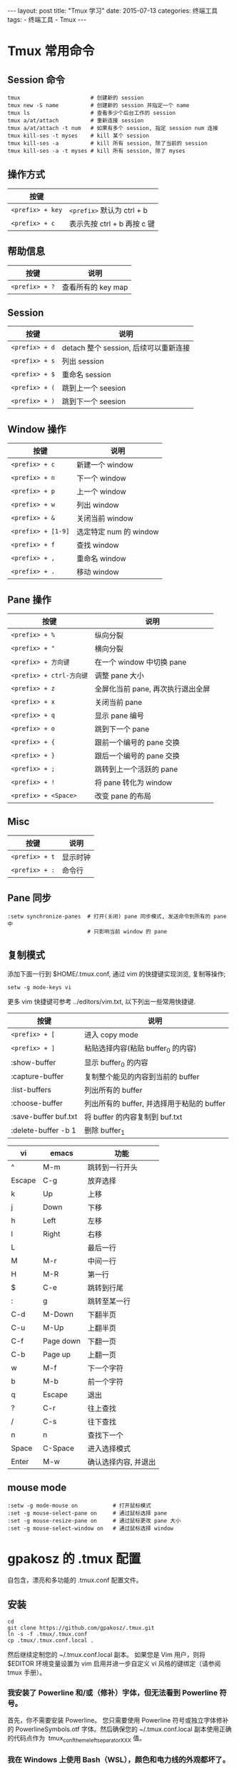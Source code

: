 #+begin_export html
---
layout: post
title: "Tmux 学习"
date: 2015-07-13
categories: 终端工具
tags:
    - 终端工具
    - Tmux
---
#+end_export

* Tmux 常用命令

** Session 命令

#+begin_src shell
tmux                      # 创建新的 session
tmux new -S name          # 创建新的 session 并指定一个 name
tmux ls                   # 查看多少个后台工作的 session
tmux a/at/attach          # 重新连接 session
tmux a/at/attach -t num   # 如果有多个 session, 指定 session num 连接
tmux kill-ses -t myses    # kill 某个 session
tmux kill-ses -a          # kill 所有 session, 除了当前的 session
tmux kill-ses -a -t myses # kill 所有 session, 除了 myses
#+end_src


** 操作方式

| 按键             |                             |
|------------------+-----------------------------|
| ~<prefix> + key~ | ~<prefix>~ 默认为 ctrl + b  |
| ~<prefix> + c~   | 表示先按 ctrl + b 再按 c 键 |


** 帮助信息

| 按键           | 说明               |
|----------------+--------------------|
| ~<prefix> + ?~ | 查看所有的 key map |


** Session

| 按键           | 说明                                  |
|----------------+---------------------------------------|
| ~<prefix> + d~ | detach 整个 session, 后续可以重新连接 |
| ~<prefix> + s~ | 列出 session                          |
| ~<prefix> + $~ | 重命名 session                        |
| ~<prefix> + (~ | 跳到上一个 seesion                    |
| ~<prefix> + )~ | 跳到下一个 seesion                    |


** Window 操作

| 按键               | 说明                   |
|--------------------+------------------------|
| ~<prefix> + c~     | 新建一个 window        |
| ~<prefix> + n~     | 下一个 window          |
| ~<prefix> + p~     | 上一个 window          |
| ~<prefix> + w~     | 列出 window            |
| ~<prefix> + &~     | 关闭当前 window        |
| ~<prefix> + [1-9]~ | 选定特定 num 的 window |
| ~<prefix> + f~     | 查找 window            |
| ~<prefix> + ,~     | 重命名 window          |
| ~<prefix> + .~     | 移动 window            |


** Pane 操作

| 按键                     | 说明                              |
|--------------------------+-----------------------------------|
| ~<prefix> + %~           | 纵向分裂                          |
| ~<prefix> + "~           | 横向分裂                          |
| ~<prefix> + 方向键~      | 在一个 window 中切换 pane         |
| ~<prefix> + ctrl-方向键~ | 调整 pane 大小                    |
| ~<prefix> + z~           | 全屏化当前 pane, 再次执行退出全屏 |
| ~<prefix> + x~           | 关闭当前 pane                     |
| ~<prefix> + q~           | 显示 pane 编号                    |
| ~<prefix> + o~           | 跳到下一个 pane                   |
| ~<prefix> + {~           | 跟前一个编号的 pane 交换          |
| ~<prefix> + }~           | 跟后一个编号的 pane 交换          |
| ~<prefix> + ;~           | 跳转到上一个活跃的 pane           |
| ~<prefix> + !~           | 将 pane 转化为 window             |
| ~<prefix> + <Space>~     | 改变 pane 的布局                  |


** Misc

| 按键           | 说明     |
|----------------+----------|
| ~<prefix> + t~ | 显示时钟 |
| ~<prefix> + :~ | 命令行   |


** Pane 同步

#+begin_src shell
:setw synchronize-panes  # 打开(关闭) pane 同步模式, 发送命令到所有的 pane 中
                         # 只影响当前 window 的 pane
#+end_src


** 复制模式

添加下面一行到 $HOME/.tmux.conf, 通过 vim 的快捷键实现浏览, 复制等操作;

#+begin_src shell
setw -g mode-keys vi
#+end_src

更多 vim 快捷键可参考 ../editors/vim.txt, 以下列出一些常用快捷键.

| 按键                 | 说明                                       |
|----------------------+--------------------------------------------|
| ~<prefix> + [~       | 进入 copy mode                             |
| ~<prefix> + ]~       | 粘贴选择内容(粘贴 buffer_0 的内容)         |
| :show-buffer         | 显示 buffer_0 的内容                       |
| :capture-buffer      | 复制整个能见的内容到当前的 buffer          |
| :list-buffers        | 列出所有的 buffer                          |
| :choose-buffer       | 列出所有的 buffer, 并选择用于粘贴的 buffer |
| :save-buffer buf.txt | 将 buffer 的内容复制到 buf.txt             |
| :delete-buffer -b 1  | 删除 buffer_1                              |

| vi     | emacs     | 功能                 |
|--------+-----------+----------------------|
| ^      | M-m       | 跳转到一行开头       |
| Escape | C-g       | 放弃选择             |
| k      | Up        | 上移                 |
| j      | Down      | 下移                 |
| h      | Left      | 左移                 |
| l      | Right     | 右移                 |
| L      |           | 最后一行             |
| M      | M-r       | 中间一行             |
| H      | M-R       | 第一行               |
| $      | C-e       | 跳转到行尾           |
| :      | g         | 跳转至某一行         |
| C-d    | M-Down    | 下翻半页             |
| C-u    | M-Up      | 上翻半页             |
| C-f    | Page down | 下翻一页             |
| C-b    | Page up   | 上翻一页             |
| w      | M-f       | 下一个字符           |
| b      | M-b       | 前一个字符           |
| q      | Escape    | 退出                 |
| ?      | C-r       | 往上查找             |
| /      | C-s       | 往下查找             |
| n      | n         | 查找下一个           |
| Space  | C-Space   | 进入选择模式         |
| Enter  | M-w       | 确认选择内容, 并退出 |


** mouse mode

#+begin_src shell
:setw -g mode-mouse on           # 打开鼠标模式
:set -g mouse-select-pane on     # 通过鼠标选择 pane
:set -g mouse-resize-pane on     # 通过鼠标更改 pane 大小
:set -g mouse-select-window on   # 通过鼠标选择 window
#+end_src


* gpakosz 的 .tmux 配置

自包含，漂亮和多功能的 .tmux.conf 配置文件。

** 安装

#+begin_src shell
cd
git clone https://github.com/gpakosz/.tmux.git
ln -s -f .tmux/.tmux.conf
cp .tmux/.tmux.conf.local .
#+end_src

然后继续定制您的 ~/.tmux.conf.local 副本。
如果您是 Vim 用户，则将 $EDITOR 环境变量设置为 vim 启用并进一步自定义 vi 风格的键绑定（请参阅 tmux 手册）。

*** 我安装了 Powerline 和/或（修补）字体，但无法看到 Powerline 符号。

首先，你不需要安装 Powerline。 您只需要使用 Powerline 符号或独立字体修补的 PowerlineSymbols.otf 字体。然后确保您的 ~/.tmux.conf.local 副本使用正确的代码点作为  tmux_conf_theme_left_separator_XXX 值。

*** 我在 Windows 上使用 Bash（WSL），颜色和电力线的外观都坏了。

新控制台中的 Bash On Windows 驱动程序目前存在一个错误，它会阻止文本属性（粗体，下划线等）与颜色正确结合。解决方法是使用搜索您的 ~/.tmux.conf.local 副本并替换属性 'none'。
此外，除非 Window 的控制台用 DirectWrite 替换其基于 GDI 的渲染，否则 Powerline 符号将被打破。
另一种方法是使用 Mintty 终端进行 WSL。

** 特点

- C-a 作为次要前缀，同时保留默认 C-b 前缀
- 由电力线启发的视觉主题
- 最大化任何窗格到新窗口 ~<prefix> +~
- 可识别 SSH 的用户名和主机名状态行信息
- 鼠标模式切换 ~<prefix> m~
- 自动使用（reattach-to-user-namespace  如果可用）
- 笔记本电脑电池状态信息
- 正常运行时间状态行信息
- 聚焦窗格（tmux >= 2.1）的可选突出显示
- 可配置的新窗口和窗格行为（可选保留当前路径）
- 支持 SSH 的拆分窗格（重新连接到远程服务器，实验）
- 复制到操作系统剪贴板（需要 reattach-to-user-namespace  在 macOS 上 ，xsel 或 xclip 在 Linux 上）
- 如果可用 ，Facebook PathPicker 集成
- Urlview 集成（如果可用）

最大化任何窗格到新窗口的 ~<prefix> +~ 功能与内建不同 ，resize-pane -Z 因为它允许您进一步拆分最大化的窗格。通过允许您将窗格最大化到新窗口，然后更改窗口，然后返回并且窗格在其自己的窗口中仍处于最大化状态，它也更加灵活。然后，您可以通过使用 ~<prefix> +~ 源窗口或最大化窗口来最小化窗格。

鼠标模式允许您设置活动窗口，设置活动窗格，调整窗格大小并自动切换到复制模式以选择文本。

** 按键绑定

*** 前缀绑定

通过使用前缀密钥和后跟命令密钥的组合键，可以从连接的客户端控制 tmux。 此配置使用 C-a 作为辅助前缀，同时保留 C-b 为默认前缀。在以下关键绑定列表中：

| 按键           | 说明                                          |
| -------------- | ---                                           |
| ~<prefix>~     | 意味着你必须打 Ctrl+a 或 Ctrl+b               |
| ~<prefix> c~   | 意味着你必须按 Ctrl+a 或 Ctrl+b 后跟 c        |
| ~<prefix> C-c~ | 意味着你必须按 Ctrl+a 或 Ctrl+b 然后按 Ctrl+c |

*** 功能绑定

| Session              | 说明                       |
| -------------------- | ---                        |
| ~<prefix> C-c~       | 创建一个新的会话           |
| ~<prefix> C-f~       | 让您按名称切换到另一个会话 |

| Window               | 说明                                           |
| -------------------- | ---                                            |
| ~<prefix> C-[h,l]~   | 让你浏览窗口（默认 ~<prefix> [n,p]~ 解除绑定） |
| ~<prefix> Tab~       | 带你到最后一个活动窗口                         |

| Pane                 | 说明                     |
| -------------------- | ---                      |
| ~<prefix> -~         | 垂直分割当前窗格         |
| ~<prefix> _~         | 水平分割当前窗格         |
| ~<prefix> +~         | 将当前窗格最大化为新窗口 |
| ~<prefix> [h,j,k,l]~ | 让您导航窗格             |
| ~<prefix> [H,J,K,L]~ | 让你调整窗格             |
| ~<prefix> [<,>]~     | 让你交换窗格             |

| Misc                 | 说明                                               |
| -------------------- | ---                                                |
| ~<prefix> e file~    | 用 $EDITOR 环境变量定义的编辑器 打开（缺省为 vim） |
| ~<prefix> r~         | 重新加载配置                                       |
| ~C-l~                | 清除屏幕和 tmux 历史记录                           |
| ~<prefix> m~         | 打开或关闭鼠标模式                                 |
| ~<prefix> U~         | 启动 Urlview（如果可用）                          |
| ~<prefix> F~         | 启动 Facebook PathPicker（如果可用）              |

| 复制粘贴             | 说明                       |
| -------------------- | ---                        |
| ~<prefix> Enter~     | 进入复制模式               |
| ~<prefix> b~         | 列出了粘贴缓冲区           |
| ~<prefix> p~         | 来自顶部粘贴缓冲区的粘贴   |
| ~<prefix> P~         | 让您选择要粘贴的粘贴缓冲区 |

*** vi 模式

绑定为 copy-mode-vi 模式

| 按键   | 说明                             |
| ------ | ---                              |
| v      | 开始选择/视觉模式                |
| C-v    | 在块状视觉模式和视觉模式之间切换 |
| H      | 跳转到行首                       |
| L      | 跳到行尾                         |
| y      | 将选择复制到顶部粘贴缓冲区       |
| Escape | 取消当前操作                     |

** 组件设置

虽然此配置尝试带来理智的默认设置，但您可能需要根据需要进一步进行自定义。而不是修改 ~/.tmux.conf 文件并从上游发散，正确的方法是编辑 ~/.tmux.conf.local  文件。

请参考默认 ~/.tmux.conf.local 文件以了解更多关于您可以调整以改变不同行为的变量。按下 <prefix> e  将打开 ~/.tmux.conf.local 由 $EDITOR  环境变量定义的编辑器（默认为 vim 空时）。

*** 启用 Powerline 外观

Powerline 起源于 Vim 的状态行插件。其流行的醒目外观是基于特殊符号的使用：

要使用这些符号，有几个选项：

- 使用已经捆绑了这些字体的字体：例如  2.030R-ro / 1.050R 版本的 Source Code Pro 字体
- 使用预先打补丁的字体
- 使用您的首选字体以及 Powerline 字体（仅包含 Powerline 符号）：这非常依赖于您的操作系统和终端仿真器
- 通过添加缺失的 Powerline 符号来修补您的首选字体：这是最困难的方法 ，Powerline 手册中没有更多文档记录

请参阅 Powerline 手册了解更多详情。

然后编辑 ~/.tmux.conf.local 文件（ <prefix> e）并调整以下变量：

#+begin_src text
tmux_conf_theme_left_separator_main=' '
tmux_conf_theme_left_separator_sub=' '
tmux_conf_theme_right_separator_main=' '
tmux_conf_theme_right_separator_sub=' '
#+end_src

*** 配置状态行

与此相反配置的第一个迭代，现在你对内容和顺序总量控制 status-left 和 status-right。
编辑 ~/.tmux.conf.local 文件（ <prefix> e）并根据您的偏好调整  tmux_conf_theme_status_left 和 tmux_conf_theme_status_right 变量。

该配置支持以下内置变量：

- #{battery_bar} ：水平电池充电棒
- #{battery_percentage} ： 电池百分比
- #{battery_status} ：是电池充电还是放电？
- #{battery_vbar} ：垂直电池充电棒
- #{circled_session_name} ：圆圈会议号码，最多 20 个
- #{hostname} ：可识别 SSH 的主机名信息
- #{hostname_ssh} ：可识别 SSH 的主机名信息，未检测到 SSH 连接时为空
- #{loadavg} ：平均负载
- #{pairing} ：会话是否连接到多个客户端？
- #{prefix} ：是前缀被压低？
- #{root} ：是当前用户 root 吗？
- #{uptime_d} ：正常运行时间
- #{uptime_h} ：正常运行时间
- #{uptime_m} ：正常运行时间分钟
- #{uptime_s} ：正常运行时间秒
- #{username} ：SSH 认识用户名信息
- #{username_ssh} ：可识别 SSH 的用户名信息，未检测到 SSH 连接时为空

*** 从 tmux 会话中访问 macOS 剪贴板

克里斯·约翰逊创造的 reattach-to-user-namespace  工具，使得 pbcopy 和 pbpasteTMUX 内再次工作。
要安装 reattach-to-user-namespace， 请使用 MacPorts 或  Homebrew：

#+begin_src shell
port install tmux-pasteboard
# 或者
$ brew install reattach-to-user-namespace
#+end_src

一旦安装 ，reattach-to-usernamespace 将自动检测。

*** 在 Mintty 中使用 Cygwin 下的配置

我不建议再用 Cygwin 运行这个配置。在 Cygwin 下分叉非常缓慢，这种配置 run-shell 在引擎盖下发布了很多 命令。因此，您将遇到较高的 CPU 使用率。作为替代方案，请考虑使用 Mintty 终端进行 WSL。

可以在 Mintty 内的 Cygwin 下使用这种配置，但是对于 Unicode 和 emojis 的支持缺乏 Mac 和 Linux。
特别是 ，Mintty 的文本渲染是用 GDI 来实现的，这有局限性：

- 颜色 emojis 只能通过 DirectWrite 从 Windows 8.1 开始
- 像电池放电符号指示符（U+1F50B）一样显示双倍宽度符号是越野车

要正确显示 Unicode 符号，必须使用字体链接。打开 ，regedit.exe 然后导航到注册表项 ~HKEY_LOCAL_MACHINE\SOFTWARE\Microsoft\Windows NT\CurrentVersion\FontLink\SystemLink~  并为其添加一个新的条目，以便将其与 Segoe UI Symbol 字体链接。


** 保存和恢复 Tmux 会话

Tmux 是一个强大的终端复用软件，我们可以轻易地为它列举出一堆好处。

- 支持多标签；
- 支持窗口内部进行面板的划分；
- 支持多个终端同时 attach 同一个 Tmux 会话。

如果要为 Tmux 说一个缺点，那可能就是 Tmux 会话无法在系统重启之后比较容易地恢复。这个问题在常年开机的服务器上，可能问题不明显，但是在我们自己的计算机上，或者服务器因为某些原因需要重启，那之前的 Tmux 会话就都丢失了。
为了解决这个问题，我们需要用到 Tmux 的插件系统，并安装名为 tmux-resurrect 的插件。

*** Tmux Plugin Manager

和大多数支持插件的软件（系统）一样，Tmux 也有一个插件管理系统，名字就叫做 Tmux Plugin Manager。首先，我们需要安装并学习如何使用这个管理器。

*** 下载和安装

Tmux Plugin Manager 的程式码托管在 GitHub 上，它的专案地址是：<https://github.com/tmux-plugins/tpm>。首先，我们需要将 Tmux Plugin Manager 的程式码克隆到本地。

#+begin_src shell
git clone https://github.com/tmux-plugins/tpm ~/.tmux/plugins/tpm
#+end_src

而后，我们需要在 Tmux 的配置文件底部加上这么几行：

#+begin_src shell
set -g @plugin 'tmux-plugins/tpm'
set -g @plugin 'tmux-plugins/tmux-sensible'

# Other examples:
# set -g @plugin 'github_username/plugin_name'
# set -g @plugin 'git@github.com/user/plugin'
# set -g @plugin 'git@bitbucket.com/user/plugin'

# Initialize TMUX plugin manager (keep this line at the very bottom of tmux.conf)
run '~/.tmux/plugins/tpm/tpm'
#+end_src

注意，最后的 ~run '~/.tmux/plugins/tpm/tpm'~ 一定要放在整个 ~/.tmux.conf 的最后一行。

如果你尚未启动 Tmux，那么现在就可以执行 ~tmux new -s foobar~ 打开一个新的窗口了。如果你已经启动了 Tmux，那么需要在 Tmux 环境里重新加载配置文件：

#+begin_src shell
tmux source ~/.tmux.conf
#+end_src

*** 初始化

注意到，在默认的配置中，我们已经添加了两个插件：tpm 和 tmux-sensible。这里 tpm 是 Tmux Plugin Manager 本身，自不必说；tmux-sensible 则是插件管理器官方推荐的必装插件——当然你可以选择不装，不过我们这里就不标新立异了。

然而，tpm 本身是已经通过 git clone 命令下载到本地了，tmux-sensible 却没有。所以，我们这里需要通过 prefix shift-i 来安装它。prefix shift-i 中，i 是 install 的缩写。执行它会根据配置文件中的插件列表，安装所有插件。

如果你的环境里命令执行正常，那么 Tmux 会提示：

#+begin_src shell
Already installed "tpm"
Installing "tmux-sensible"
  "tmux-sensible" download success

TMUX environment reloaded.

Done, press ESCAPE to continue.
#+end_src

这样，插件管理器就算是初始化成功了。

*** 安装、升级和反安装插件

在 Tmux Plugin Manager 中安装、升级和反安装插件都很简单，他们的 Tmux 快捷键分别是：

#+begin_src shell
prefix shift-i      # install
prefix shift-u      # update
prefix alt-u        # uninstall plugins not on the plugin list
tmux-resurrect
#+end_src

和 Tmux Plugin Manager 一样，tmux-resurrect 的程式码也托管在 GitHub 上，专案地址是：<https://github.com/tmux-plugins/tmux-resurrect>。

*** 安装

有了插件管理器，安装插件就变得很简单了。
首先，我们需要修改 ~/.tmux.conf 文件，在插件列表中加上：

#+begin_src shell
set -g @plugin 'tmux-plugins/tmux-resurrect'
#+end_src

这样，在执行 prefix shift-i 的时候，Tmux Plugin Manager 就会到 GitHub 上的相应位置寻找相应专案并下载安装。

*** 配置

同样是打开配置文件，插件配置中加上：

#+begin_src shell
# tmux-resurrect
set -g @resurrect-save-bash-history 'on'
set -g @resurrect-capture-pane-contents 'on'
set -g @resurrect-strategy-vim 'session'
# set -g @resurrect-save 'S'
# set -g @resurrect-restore 'R'
#+end_src

这样，tmux-resurrect 就会保存键入的命令历史、Tmux 的面板布局还有 Vim 的状态了。

*** 保存和加载

至此，tmux-resurrect 已经配置好，可以保存和加载 Tmux 会话的状态了，快捷键是：

#+begin_src shell
prefix Ctrl-s       # save tmux session to local file
prefix Ctrl-r       # reload tmux session from local file
#+end_src

这样，只要养成定期 ~<prefix> Ctrl-s~ 的好习惯，我们就不怕 Tmux 会话状态丢失了！


* References

> 本文是我的学习笔记，内容参考了网上资源，为了方便自己查询使用，做了一些修改整理。
> 笔记内容摘录于下列文章，相应权利归属原作者，如有未列出的或有不妥，请联系我立即增补或删除。

- <https://github.com/skywind3000/awesome-cheatsheets/blob/master/tools/tmux.txt>
- <https://liam0205.me/2016/09/10/tmux-plugin-resurrect/>
- <https://gist.github.com/MohamedAlaa/2961058>
- <https://tmuxcheatsheet.com/>
- <http://man.openbsd.org/OpenBSD-current/man1/tmux.1>
- <https://github.com/gpakosz/.tmux>
